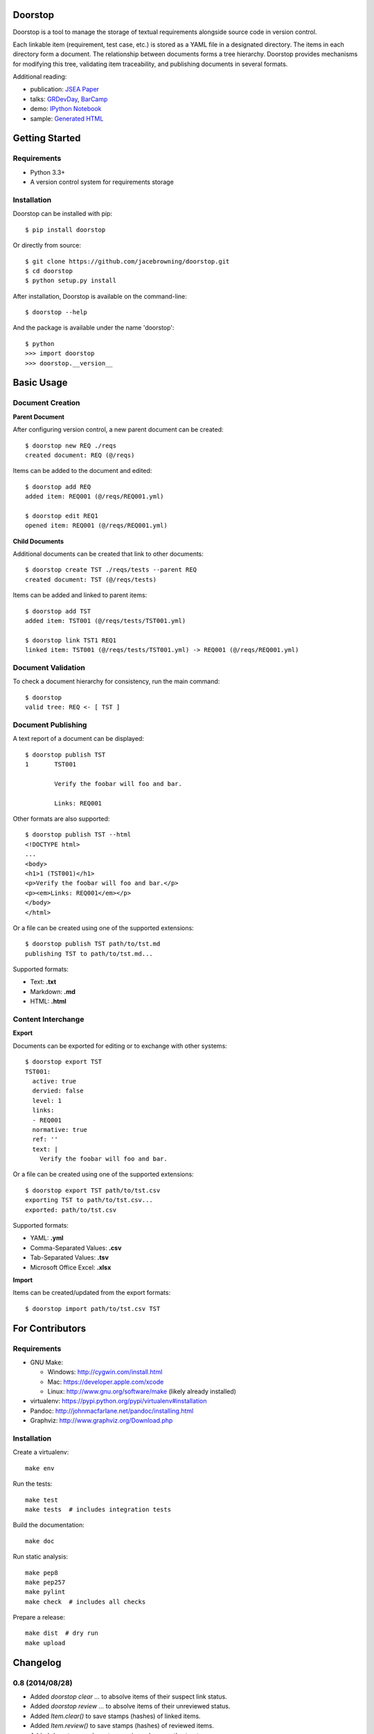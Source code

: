 Doorstop
========

| |Build Status|
| |Coverage Status|
| |Scrutinizer Code Quality|
| |PyPI Version|
| |PyPI Downloads|
| |Gittip|

Doorstop is a tool to manage the storage of textual requirements
alongside source code in version control.

Each linkable item (requirement, test case, etc.) is stored as a YAML
file in a designated directory. The items in each directory form a
document. The relationship between documents forms a tree hierarchy.
Doorstop provides mechanisms for modifying this tree, validating item
traceability, and publishing documents in several formats.

Additional reading:

-  publication: `JSEA
   Paper <http://www.scirp.org/journal/PaperInformation.aspx?PaperID=44268#.UzYtfWRdXEZ>`__
-  talks:
   `GRDevDay <https://speakerdeck.com/jacebrowning/doorstop-requirements-management-using-python-and-version-control>`__,
   `BarCamp <https://speakerdeck.com/jacebrowning/strip-searched-a-rough-introduction-to-requirements-management>`__
-  demo: `IPython
   Notebook <http://nbviewer.ipython.org/gist/jacebrowning/9754157>`__
-  sample: `Generated HTML <http://doorstop.info/reqs/index>`__

Getting Started
===============

Requirements
------------

-  Python 3.3+
-  A version control system for requirements storage

Installation
------------

Doorstop can be installed with pip:

::

    $ pip install doorstop

Or directly from source:

::

    $ git clone https://github.com/jacebrowning/doorstop.git
    $ cd doorstop
    $ python setup.py install

After installation, Doorstop is available on the command-line:

::

    $ doorstop --help

And the package is available under the name 'doorstop':

::

    $ python
    >>> import doorstop
    >>> doorstop.__version__

Basic Usage
===========

Document Creation
-----------------

**Parent Document**

After configuring version control, a new parent document can be created:

::

    $ doorstop new REQ ./reqs
    created document: REQ (@/reqs)

Items can be added to the document and edited:

::

    $ doorstop add REQ
    added item: REQ001 (@/reqs/REQ001.yml)

    $ doorstop edit REQ1
    opened item: REQ001 (@/reqs/REQ001.yml)

**Child Documents**

Additional documents can be created that link to other documents:

::

    $ doorstop create TST ./reqs/tests --parent REQ
    created document: TST (@/reqs/tests)

Items can be added and linked to parent items:

::

    $ doorstop add TST
    added item: TST001 (@/reqs/tests/TST001.yml)

    $ doorstop link TST1 REQ1
    linked item: TST001 (@/reqs/tests/TST001.yml) -> REQ001 (@/reqs/REQ001.yml)

Document Validation
-------------------

To check a document hierarchy for consistency, run the main command:

::

    $ doorstop
    valid tree: REQ <- [ TST ]

Document Publishing
-------------------

A text report of a document can be displayed:

::

    $ doorstop publish TST
    1       TST001

            Verify the foobar will foo and bar.

            Links: REQ001

Other formats are also supported:

::

    $ doorstop publish TST --html
    <!DOCTYPE html>
    ...
    <body>
    <h1>1 (TST001)</h1>
    <p>Verify the foobar will foo and bar.</p>
    <p><em>Links: REQ001</em></p>
    </body>
    </html>

Or a file can be created using one of the supported extensions:

::

    $ doorstop publish TST path/to/tst.md
    publishing TST to path/to/tst.md...

Supported formats:

-  Text: **.txt**
-  Markdown: **.md**
-  HTML: **.html**

Content Interchange
-------------------

**Export**

Documents can be exported for editing or to exchange with other systems:

::

    $ doorstop export TST
    TST001:
      active: true
      dervied: false
      level: 1
      links:
      - REQ001
      normative: true
      ref: ''
      text: |
        Verify the foobar will foo and bar.

Or a file can be created using one of the supported extensions:

::

    $ doorstop export TST path/to/tst.csv
    exporting TST to path/to/tst.csv...
    exported: path/to/tst.csv

Supported formats:

-  YAML: **.yml**
-  Comma-Separated Values: **.csv**
-  Tab-Separated Values: **.tsv**
-  Microsoft Office Excel: **.xlsx**

**Import**

Items can be created/updated from the export formats:

::

    $ doorstop import path/to/tst.csv TST

For Contributors
================

Requirements
------------

-  GNU Make:

   -  Windows: http://cygwin.com/install.html
   -  Mac: https://developer.apple.com/xcode
   -  Linux: http://www.gnu.org/software/make (likely already installed)

-  virtualenv: https://pypi.python.org/pypi/virtualenv#installation
-  Pandoc: http://johnmacfarlane.net/pandoc/installing.html
-  Graphviz: http://www.graphviz.org/Download.php

Installation
------------

Create a virtualenv:

::

    make env

Run the tests:

::

    make test
    make tests  # includes integration tests

Build the documentation:

::

    make doc

Run static analysis:

::

    make pep8
    make pep257
    make pylint
    make check  # includes all checks

Prepare a release:

::

    make dist  # dry run
    make upload

.. |Build Status| image:: http://img.shields.io/travis/jacebrowning/doorstop/master.svg
   :target: https://travis-ci.org/jacebrowning/doorstop
.. |Coverage Status| image:: http://img.shields.io/coveralls/jacebrowning/doorstop/master.svg
   :target: https://coveralls.io/r/jacebrowning/doorstop
.. |Scrutinizer Code Quality| image:: http://img.shields.io/scrutinizer/g/jacebrowning/doorstop.svg
   :target: https://scrutinizer-ci.com/g/jacebrowning/doorstop/?branch=master
.. |PyPI Version| image:: http://img.shields.io/pypi/v/Doorstop.svg
   :target: https://pypi.python.org/pypi/Doorstop
.. |PyPI Downloads| image:: http://img.shields.io/pypi/dm/Doorstop.svg
   :target: https://pypi.python.org/pypi/Doorstop
.. |Gittip| image:: http://img.shields.io/badge/gittip-me-brightgreen.svg
   :target: https://www.gittip.com/jacebrowning

Changelog
=========

0.8 (2014/08/28)
----------------

- Added `doorstop clear ...` to absolve items of their suspect link status.
- Added `doorstop review ...` to absolve items of their unreviewed status.
- Added `Item.clear()` to save stamps (hashes) of linked items.
- Added `Item.review()` to save stamps (hashes) of reviewed items.
- Added `doorstop reorder ...` to organize a document's structure.
- Renamed `Item.id` and `identifer` arguments to `uid`
- Added '--no-body-levels' to `doorstop publish` to hide levels on non-headings.
- Added `doorstop-server` to launch a REST API for UID reservation.
- Added '--server' argument to `doorstop add` to specify the server address.
- Added '--warn-all' and '--error-all' options promote warnings to errors.

0.7.1 (2014/08/18)
------------------

- Fixed bug importing items with empty attributes.

0.7 (2014/07/08)
----------------

- Added `doorstop delete ...` to delete document directories.
- Added `doorstop export ...` to export content for external tools.
- Fixed `doorstop publish ...` handling of unknown formats.
- Added tree structure and traceability to `index.html`.
- Added clickable links using Item IDs in HTML header tags.
- Fixed bug publishing a document to a directory.
- Fixed bug publishing a document without an extension or type specified.
- Updated `doorstop import ...` to import from document export formats.
- Updated `doorstop edit ...` to support document export/import.
- Renamed `doorstop new ...` to `doorstop create ...`.
- Made 'all' a reserved word, which cannot be used as a prefix.

0.6 (2014/05/15)
----------------

- Refactored `Item` levels into a `Level` class.
- Refactored `Item` identifiers into an `ID` class.
- Refactored `Item` text into a `Text` class (behaves like `str`).
- Methods no longer require nor accept 'document' and 'tree' arguments.
- Renamed `Item.find_rlinks()` to `Item.find_child_links()`.
- Changed '--no-rlink-check' to '--no-child-check'.
- Added `Item.find_child_items()` and `Item.find_child_documents()`.
- Added aliases to Item: parent_links, child_links/items/documents.
- Added '--with-child-links' to `doorstop publish` to publish child links.
- Added `doorstop import ...` CLI to import documents and items.
- Refactored `Document` prefixes in a `Prefix` class.
- Added '--no-level-check' to disable document level validation.
- Added '--reorder' option to `doorstop` to enable reordering.

0.5 (2014/04/25)
----------------

- Converted `Item.issues()` to a property and added `Item.get_issues()`.
- Added '--level' option to `doorstop add` to force an item level.
- Added warnings for duplicate item levels in a document.
- Added warnings for skipped item levels in a document.
- Renamed `Item` methods: add_link -> link, remove_link -> unlink, valid -> validate.
- Renamed `Document` methods: add -> add_item, remove -> remove_item, valid -> validate.
- Renamed `Tree` methods: new -> new_document, add -> add_item, remove -> remove_item, link -> link_items, unlink -> unlink_items, edit -> edit_item, valid -> validate.
- Added `doorstop.importer` functions to add exiting documents and items.

0.4.3 (2014/03/18)
------------------

- Fixed storage of 2-part levels ending in a multiple of 10.

0.4.2 (2014/03/17)
------------------

- Fixed a case where `Item.root` was not set.

0.4.1 (2014/03/16)
------------------

- Fixed auto save/load decorator order.

0.4 (2014/03/16)
----------------

- Added `Tree.delete()` to delete all document directories and item files.
- Added `doorstop publish all <directory>` to publish trees and `index.html`.

0.3 (2014/03/12)
----------------

- Added find_document and find_item convenience functions.
- Added `Document.delete()` to delete a document directory and its item files.

0.2 (2014/03/05)
----------------

- All `Item` text attributes are now be split by sentences and line-wrapped.
- Added `Tree.load()` for cases when lazy loading is too slow.
- Added caching to `Tree.find_item()` and `Tree.find_document()`.


0.1 (2014/02/17)
----------------

- Top-level items are no longer required to have a level ending in zero.
- Added `Item/Document.extended` to get a list of extended attribute names.


0.0.21 (2014/02/14)
-------------------

- Documents can now have item files in sub-folders.


0.0.20 (2014/02/13)
-------------------

- Updated `doorstop.core.report` to support lists of items.


0.0.19 (2014/02/13)
-------------------

- Updated doorstop.core.report to support items or documents.
- Removed the 'iter\_' prefix from all generators.


0.0.18 (2014/02/12)
-------------------

- Fixed CSS bullets indent.


0.0.17 (2014/01/31)
-------------------

- Added caching of `Item` in the `Document` class.
- Added `Document.remove()` to delete an item by its ID.
- `Item.find_rlinks()` will now search the entire tree for links.


0.0.16 (2014/01/28)
-------------------

- Added `Item.find_rlinks()` to return reverse links and child documents.
- Changed the logging format.
- Added a '--project' argument to provide a path to the root of the project.


0.0.15 (2014/01/27)
-------------------

- Fixed a mutable default argument bug in `Item` creation.


0.0.14 (2014/01/27)
-------------------

- Added `Tree/Document/Item.iter_issues()` method to yield all issues.
- `Tree/Document/Item.check()` now logs all issues rather than failing fast.
- Renamed `Tree/Document/Item.check()` to `valid()`.


0.0.13 (2014/01/25)
-------------------

- Added `Document.sep` to separate prefix and item numbers.


0.0.12 (2014/01/24)
-------------------

- Fixed missing package data.


0.0.11 (2014/01/23)
-------------------

- Added `Item.active` property to disable certain items.
- Added `Item.derived` property to disable link checking on certain items.


0.0.10 (2014/01/22)
-------------------

- Switched to embedded CSS in generated HTML.
- Shortened default `Item` and `Document` string formatting.


0.0.9 (2014/01/21)
------------------

- Added top-down link checking.
- Non-normative items with a zero-ended level are now headings.
- Added a CSS for generated HTML.
- The 'publish' command now accepts an output file path.


0.0.8 (2014/01/16)
------------------

- Searching for 'ref' will now also find filenames.
- Item files can now contain arbitrary fields.
- Document prefixes can now contain numbers, dashes, and periods.
- Added a 'normative' attribute to the Item class.


0.0.7 (2013/12/09)
------------------

- Always showing 'ref' in items.
- Reloading item attributes after a save.
- Inserting lines breaks after sentences in item 'text'.


0.0.6 (2013/12/04)
------------------

- Added basic report creation via `doorstop publish ...`.


0.0.5 (2013/11/20)
------------------

- Added item link and reference validation.
- Added cached of loaded items.
- Added preliminary VCS support for Git and Veracity.


0.0.4 (2013/11/04)
------------------

- Implemented `add`, `remove`, `link`, and `unlink` commands.
- Added basic tree validation.


0.0.3 (2013/10/17)
------------------

- Added the initial `Document` class.
- Items can now be ordered by 'level' in a document.
- Initial tutorial created.


0.0.2 (2013/09/25)
------------------

- Changed `doorstop init` to `doorstop new`.
- Added the initial `Item` class.
- Added stubs for the `Document` class.


0.0.1 (2013/09/11)
------------------

- Initial release of Doorstop.


